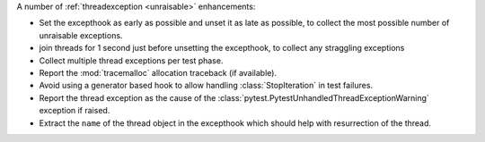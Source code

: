A number of :ref:`threadexception <unraisable>` enhancements:

* Set the excepthook as early as possible and unset it as late as possible, to collect the most possible number of unraisable exceptions.
* join threads for 1 second just before unsetting the excepthook, to collect any straggling exceptions
* Collect multiple thread exceptions per test phase.
* Report the :mod:`tracemalloc` allocation traceback (if available).
* Avoid using a generator based hook to allow handling :class:`StopIteration` in test failures.
* Report the thread exception as the cause of the :class:`pytest.PytestUnhandledThreadExceptionWarning` exception if raised.
* Extract the ``name`` of the thread object in the excepthook which should help with resurrection of the thread.
